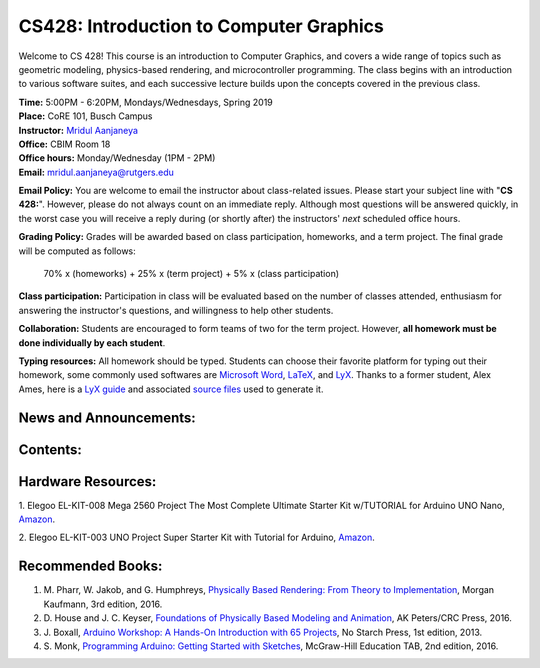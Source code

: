 .. Nova documentation master file, created by
   sphinx-quickstart on Wed Aug 31 17:54:08 2016.
   You can adapt this file completely to your liking, but it should at least
   contain the root `toctree` directive.

CS428: Introduction to Computer Graphics
========================================

Welcome to CS 428! This course is an introduction to Computer Graphics, and covers
a wide range of topics such as geometric modeling, physics-based rendering, and
microcontroller programming. The class begins with an introduction to various software
suites, and each successive lecture builds upon the concepts covered in the
previous class.

| **Time:** 5:00PM - 6:20PM, Mondays/Wednesdays, Spring 2019
| **Place:** CoRE 101, Busch Campus

| **Instructor:** `Mridul Aanjaneya <https://www.cs.rutgers.edu/~ma635/>`_
| **Office:** CBIM Room 18
| **Office hours:** Monday/Wednesday (1PM - 2PM)
| **Email:** mridul.aanjaneya@rutgers.edu

**Email Policy:** You are welcome to email the instructor about class-related
issues. Please start your subject line with \"**CS 428:**\". However, please do
not always count on an immediate reply. Although most questions will be answered
quickly, in the worst case you will receive a reply during (or shortly after)
the instructors' *next* scheduled office hours.

**Grading Policy:** Grades will be awarded based on class participation, homeworks, and a term project.
The final grade will be computed as follows:

    70% x (homeworks) + 25% x (term project) + 5% x (class participation)

**Class participation:** Participation in class will be
evaluated based on the number of classes attended, enthusiasm for answering the
instructor's questions, and willingness to help other students.

**Collaboration:** Students are encouraged to form teams of two for the term project.
However, **all homework must be done individually by each student**.

**Typing resources:** All homework should be typed. Students can choose their favorite
platform for typing out their homework, some commonly used softwares are
`Microsoft Word <https://products.office.com/en-us/word>`_, `LaTeX <https://www.latex-project.org/get/>`_,
and `LyX <http://www.lyx.org/>`_. Thanks to a former student, Alex Ames, here is
a `LyX guide <https://www.cs.rutgers.edu/~ma635/courses/cs412-s15/lyx_guide/lyx_tips.pdf>`_
and associated `source files <https://www.cs.rutgers.edu/~ma635/courses/cs412-s15/lyx_guide/lyx_tips.zip>`_
used to generate it.

News and Announcements:
-----------------------

Contents:
---------

Hardware Resources:
-------------------

1. Elegoo EL-KIT-008 Mega 2560 Project The Most Complete Ultimate Starter Kit
w/TUTORIAL for Arduino UNO Nano, `Amazon <https://www.amazon.com/EL-KIT-008-Project-Complete-Ultimate-TUTORIAL/dp/B01EWNUUUA/ref=pd_bxgy_14_2/134-3174002-9653932?_encoding=UTF8&pd_rd_i=B01EWNUUUA&pd_rd_r=329f677e-1f46-11e9-8739-9941e184f583&pd_rd_w=24Eyv&pd_rd_wg=eEbVH&pf_rd_p=6725dbd6-9917-451d-beba-16af7874e407&pf_rd_r=ZZDRRQVQWGEF7CJSJ9T0&psc=1&refRID=ZZDRRQVQWGEF7CJSJ9T0>`_\.

2. Elegoo EL-KIT-003 UNO Project Super Starter Kit with Tutorial for Arduino,
`Amazon <https://www.amazon.com/dp/B01D8KOZF4/ref=sspa_dk_detail_0?psc=1&pd_rd_i=B01D8KOZF4&pd_rd_w=SjbPa&pf_rd_p=f0dedbe2-13c8-4136-a746-4398ed93cf0f&pd_rd_wg=SwL3V&pf_rd_r=97RT28RT7ZR137S5PTQZ&pd_rd_r=043545e3-1f47-11e9-a560-cf993223e1a5>`_\.

Recommended Books:
------------------

1. M\. Pharr, W\. Jakob, and G\. Humphreys, `Physically Based Rendering: From Theory to Implementation <https://www.amazon.com/Physically-Based-Rendering-Theory-Implementation-ebook/dp/B01M013UX1>`_, Morgan Kaufmann, 3rd edition, 2016\.

2. D\. House and J\. C\. Keyser, `Foundations of Physically Based Modeling and Animation <https://www.amazon.com/Foundations-Physically-Based-Modeling-Animation/dp/1482234602/ref=pd_sbs_14_4/137-8775444-7923363?_encoding=UTF8&pd_rd_i=1482234602&pd_rd_r=7d853d04-ba1a-11e8-87eb-1be919d0e38f&pd_rd_w=Az82T&pd_rd_wg=ivg6z&pf_rd_i=desktop-dp-sims&pf_rd_m=ATVPDKIKX0DER&pf_rd_p=53dead45-2b3d-4b73-bafb-fe26a7f14aac&pf_rd_r=C0WSJ3P419MMFWB1QW84&pf_rd_s=desktop-dp-sims&pf_rd_t=40701&psc=1&refRID=C0WSJ3P419MMFWB1QW84>`_, AK Peters/CRC Press, 2016\.

3. J\. Boxall, `Arduino Workshop: A Hands-On Introduction with 65 Projects <https://www.amazon.com/gp/product/1593274483/ref=ppx_yo_dt_b_asin_title_o01__o00_s00?ie=UTF8&psc=1>`_, No Starch Press, 1st edition, 2013\.

4. S\. Monk, `Programming Arduino: Getting Started with Sketches <https://www.amazon.com/Programming-Arduino-Getting-Started-Sketches/dp/1259641635/ref=pd_bxgy_14_3/134-3174002-9653932?_encoding=UTF8&pd_rd_i=1259641635&pd_rd_r=329f677e-1f46-11e9-8739-9941e184f583&pd_rd_w=24Eyv&pd_rd_wg=eEbVH&pf_rd_p=6725dbd6-9917-451d-beba-16af7874e407&pf_rd_r=ZZDRRQVQWGEF7CJSJ9T0&psc=1&refRID=ZZDRRQVQWGEF7CJSJ9T0>`_, McGraw-Hill Education TAB, 2nd edition, 2016\.
